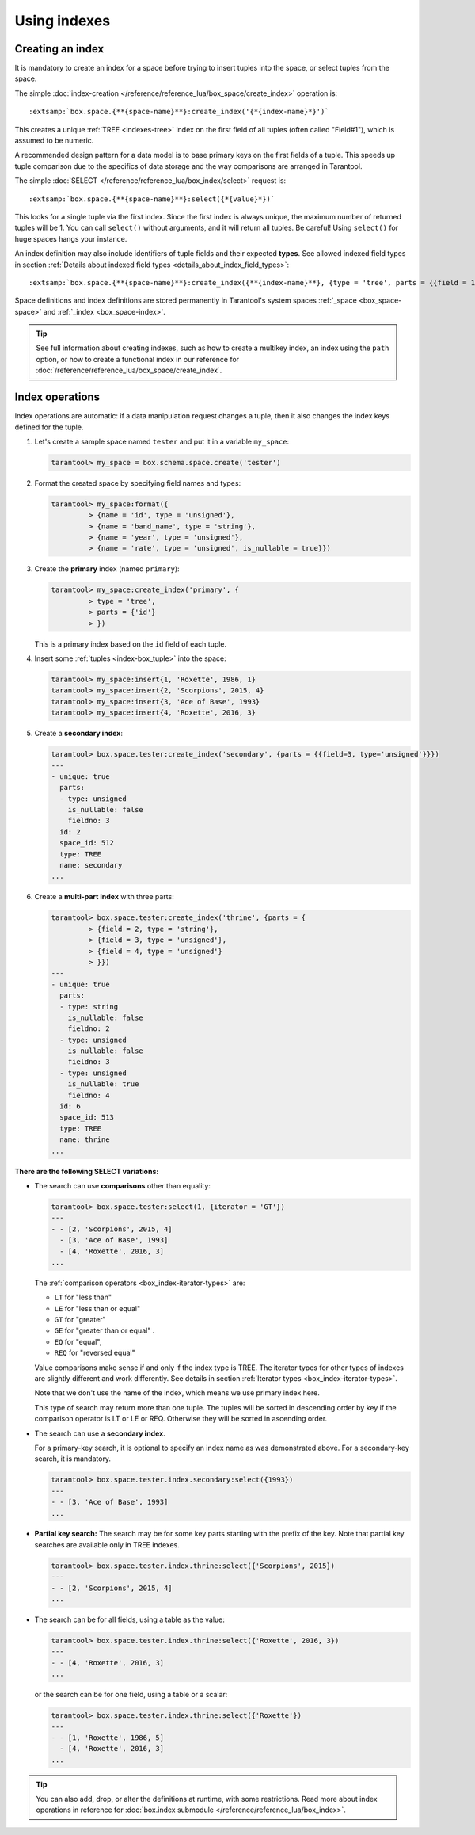 ..  _how-to-db-indexes:

Using indexes
=============    

Creating an index
-----------------

It is mandatory to create an index for a space before trying to insert
tuples into the space, or select tuples from the space.

The simple :doc:`index-creation </reference/reference_lua/box_space/create_index>`
operation is:

..  cssclass:: highlight
..  parsed-literal::

    :extsamp:`box.space.{**{space-name}**}:create_index('{*{index-name}*}')`

This creates a unique :ref:`TREE <indexes-tree>` index on the first field
of all tuples (often called "Field#1"), which is assumed to be numeric.

A recommended design pattern for a data model is to base primary keys on the
first fields of a tuple. This speeds up tuple comparison due to the specifics of
data storage and the way comparisons are arranged in Tarantool.

The simple :doc:`SELECT </reference/reference_lua/box_index/select>` request is:

..  cssclass:: highlight
..  parsed-literal::

    :extsamp:`box.space.{**{space-name}**}:select({*{value}*})`

This looks for a single tuple via the first index. Since the first index
is always unique, the maximum number of returned tuples will be 1.
You can call ``select()`` without arguments, and it will return all tuples.
Be careful! Using ``select()`` for huge spaces hangs your instance.

An index definition may also include identifiers of tuple fields
and their expected **types**. See allowed indexed field types in section
:ref:`Details about indexed field types <details_about_index_field_types>`:

..  cssclass:: highlight
..  parsed-literal::

    :extsamp:`box.space.{**{space-name}**}:create_index({**{index-name}**}, {type = 'tree', parts = {{field = 1, type = 'unsigned'}}}`

Space definitions and index definitions are stored permanently in Tarantool's
system spaces :ref:`_space <box_space-space>` and :ref:`_index <box_space-index>`.

..  admonition:: Tip
    :class: fact

    See full information about creating indexes, such as
    how to create a multikey index, an index using the ``path`` option, or
    how to create a functional index in our reference for
    :doc:`/reference/reference_lua/box_space/create_index`.

..  _index-box_index-operations:

Index operations
----------------

Index operations are automatic: if a data manipulation request changes a tuple,
then it also changes the index keys defined for the tuple.

#.  Let's create a sample space named ``tester`` and
    put it in a variable ``my_space``:

    ..  code-block:: tarantoolsession

        tarantool> my_space = box.schema.space.create('tester')

#.  Format the created space by specifying field names and types:

    ..  code-block:: tarantoolsession

        tarantool> my_space:format({
                 > {name = 'id', type = 'unsigned'},
                 > {name = 'band_name', type = 'string'},
                 > {name = 'year', type = 'unsigned'},
                 > {name = 'rate', type = 'unsigned', is_nullable = true}})

#.  Create the **primary** index (named ``primary``):

    ..  code-block:: tarantoolsession

        tarantool> my_space:create_index('primary', {
                 > type = 'tree',
                 > parts = {'id'}
                 > })

    This is a primary index based on the ``id`` field of each tuple.

#.  Insert some :ref:`tuples <index-box_tuple>` into the space:

    ..  code-block:: tarantoolsession

        tarantool> my_space:insert{1, 'Roxette', 1986, 1}
        tarantool> my_space:insert{2, 'Scorpions', 2015, 4}
        tarantool> my_space:insert{3, 'Ace of Base', 1993}
        tarantool> my_space:insert{4, 'Roxette', 2016, 3}

#.  Create a **secondary index**:

    ..  code-block:: tarantoolsession

        tarantool> box.space.tester:create_index('secondary', {parts = {{field=3, type='unsigned'}}})
        ---
        - unique: true
          parts:
          - type: unsigned
            is_nullable: false
            fieldno: 3
          id: 2
          space_id: 512
          type: TREE
          name: secondary
        ...

#.  Create a **multi-part index** with three parts:

    ..  code-block:: tarantoolsession

        tarantool> box.space.tester:create_index('thrine', {parts = {
                 > {field = 2, type = 'string'},
                 > {field = 3, type = 'unsigned'},
                 > {field = 4, type = 'unsigned'}
                 > }})
        ---
        - unique: true
          parts:
          - type: string
            is_nullable: false
            fieldno: 2
          - type: unsigned
            is_nullable: false
            fieldno: 3
          - type: unsigned
            is_nullable: true
            fieldno: 4
          id: 6
          space_id: 513
          type: TREE
          name: thrine
        ...

**There are the following SELECT variations:**

*   The search can use **comparisons** other than equality:

    ..  code-block:: tarantoolsession

        tarantool> box.space.tester:select(1, {iterator = 'GT'})
        ---
        - - [2, 'Scorpions', 2015, 4]
          - [3, 'Ace of Base', 1993]
          - [4, 'Roxette', 2016, 3]
        ...

    The :ref:`comparison operators <box_index-iterator-types>` are:

    *   ``LT`` for "less than"
    *   ``LE`` for "less than or equal"
    *   ``GT`` for "greater"
    *   ``GE`` for "greater than or equal" .
    *   ``EQ`` for "equal",
    *   ``REQ`` for "reversed equal"

    Value comparisons make sense if and only if the index type is TREE.
    The iterator types for other types of indexes are slightly different and work
    differently. See details in section :ref:`Iterator types <box_index-iterator-types>`.

    Note that we don't use the name of the index, which means we use primary index here.

    This type of search may return more than one tuple. The tuples will be sorted
    in descending order by key if the comparison operator is LT or LE or REQ.
    Otherwise they will be sorted in ascending order.

*   The search can use a **secondary index**.

    For a primary-key search, it is optional to specify an index name as
    was demonstrated above.
    For a secondary-key search, it is mandatory.

    ..  code-block:: tarantoolsession

        tarantool> box.space.tester.index.secondary:select({1993})
        ---
        - - [3, 'Ace of Base', 1993]
        ...

    .. _partial_key_search:

*   **Partial key search:** The search may be for some key parts starting with
    the prefix of the key. Note that partial key searches are available
    only in TREE indexes.

    ..  code-block:: tarantoolsession

        tarantool> box.space.tester.index.thrine:select({'Scorpions', 2015})
        ---
        - - [2, 'Scorpions', 2015, 4]
        ...

*   The search can be for all fields, using a table as the value:

    ..  code-block:: tarantoolsession

        tarantool> box.space.tester.index.thrine:select({'Roxette', 2016, 3})
        ---
        - - [4, 'Roxette', 2016, 3]
        ...

    or the search can be for one field, using a table or a scalar:

    ..  code-block:: tarantoolsession

        tarantool> box.space.tester.index.thrine:select({'Roxette'})
        ---
        - - [1, 'Roxette', 1986, 5]
          - [4, 'Roxette', 2016, 3]
        ...

..  admonition:: Tip
    :class: fact

    You can also add, drop, or alter the definitions at runtime, with some
    restrictions. Read more about index operations in reference for
    :doc:`box.index submodule </reference/reference_lua/box_index>`.
